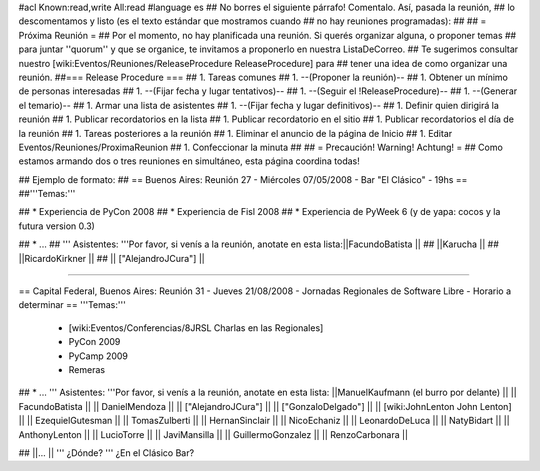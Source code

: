 #acl Known:read,write All:read
#language es
## No borres el siguiente párrafo! Comentalo. Así, pasada la reunión,
## lo descomentamos y listo (es el texto estándar que mostramos cuando
## no hay reuniones programadas):
##
## = Próxima Reunión =
## Por el momento, no hay planificada una reunión. Si querés organizar alguna, o proponer temas
## para juntar ''quorum'' y que se organice, te invitamos a proponerlo en nuestra ListaDeCorreo.
## Te sugerimos consultar nuestro [wiki:Eventos/Reuniones/ReleaseProcedure ReleaseProcedure] para
## tener una idea de como organizar una reunión.
##=== Release Procedure ===
## 1. Tareas comunes
##  1. --(Proponer la reunión)--
##  1. Obtener un mínimo de personas interesadas
##  1. --(Fijar fecha y lugar tentativos)--
##  1. --(Seguir el !ReleaseProcedure)--
##  1. --(Generar el temario)--
##  1. Armar una lista de asistentes
##  1. --(Fijar fecha y lugar definitivos)--
##  1. Definir quien dirigirá la reunión
##  1. Publicar recordatorios en la lista
##  1. Publicar recordatorio en el sitio
##  1. Publicar recordatorios el día de la reunión
## 1. Tareas posteriores a la reunión
##  1. Eliminar el anuncio de la página de Inicio
##  1. Editar Eventos/Reuniones/ProximaReunion
##  1. Confeccionar la minuta
##
## = Precaución! Warning! Achtung! =
## Como estamos armando dos o tres reuniones en simultáneo, esta página coordina todas!

## Ejemplo de formato:
## == Buenos Aires: Reunión 27 - Miércoles 07/05/2008 - Bar "El Clásico" - 19hs ==
##'''Temas:'''

## * Experiencia de PyCon 2008
## * Experiencia de Fisl 2008
## * Experiencia de PyWeek 6 (y de yapa: cocos y la futura version 0.3)

## * ...
## ''' Asistentes: '''Por favor, si venís a la reunión, anotate en esta lista:||FacundoBatista ||
## ||Karucha ||
## ||RicardoKirkner ||
## || ["AlejandroJCura"] ||


----

== Capital Federal, Buenos Aires: Reunión 31 - Jueves 21/08/2008 - Jornadas Regionales de Software Libre - Horario a determinar ==
'''Temas:'''

  * [wiki:Eventos/Conferencias/8JRSL Charlas en las Regionales]
  * PyCon 2009
  * PyCamp 2009
  * Remeras

## * ...
''' Asistentes: '''Por favor, si venís a la reunión, anotate en esta lista:
||ManuelKaufmann (el burro por delante) ||
|| FacundoBatista ||
|| DanielMendoza ||
|| ["AlejandroJCura"] ||
|| ["GonzaloDelgado"] ||
|| [wiki:JohnLenton John Lenton] ||
|| EzequielGutesman ||
|| TomasZulberti ||
|| HernanSinclair ||
|| NicoEchaniz ||
|| LeonardoDeLuca ||
|| NatyBidart ||
|| AnthonyLenton ||
|| LucioTorre ||
|| JaviMansilla ||
|| GuillermoGonzalez ||
|| RenzoCarbonara ||


## ||... ||
''' ¿Dónde? ''' ¿En el Clásico Bar?
